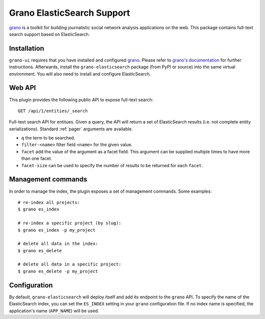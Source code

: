 Grano ElasticSearch Support
===========================

`grano <http://grano.cc/>`_ is a toolkit for building journalistic social
network analysis applications on the web. This package contains full-text
search support based on ElasticSearch. 


Installation
------------

``grano-ui`` requires that you have installed and configured
`grano <http://grano.cc/>`_. Please refer to `grano's documentation <http://docs.grano.cc/>`_
for further instructions. Afterwards, install the ``grano-elasticsearch``
package (from PyPI or source) into the same virtual environment. You will
also need to install and configure ElasticSearch.


Web API
-------

This plugin provides the following public API to expose full-text search:

::

    GET /api/1/entities/_search

Full-text search API for entitues. Given a query, the API will return a set 
of ElasticSearch results (i.e. not complete entity serializations). Standard
:ref:`pager` arguments are available.

* ``q`` the term to be searched.
* ``filter-<name>`` filter field ``<name>`` for the given value.
* ``facet`` add the value of the argument as a facet field. This argument 
  can be supplied multiple times to have more than one facet.
* ``facet-size`` can be used to specify the number of results to be returned
  for each ``facet``.


Management commands
-------------------

In order to manage the index, the plugin exposes a set of management commands.
Some examples::

    # re-index all projects:
    $ grano es_index 
    
    # re-index a specific project (by slug):
    $ grano es_index -p my_project

    # delete all data in the index:
    $ grano es_delete

    # delete all data in a specific project:
    $ grano es_delete -p my_project


Configuration
-------------

By default, ``grano-elasticsearch`` will deploy itself and add its endpoint to
the ``grano`` API. To specify the name of the ElasticSearch index, you can set
the ``ES_INDEX`` setting in your ``grano`` configuration file. If no index name
is specified, the application's name (``APP_NAME``) will be used.
